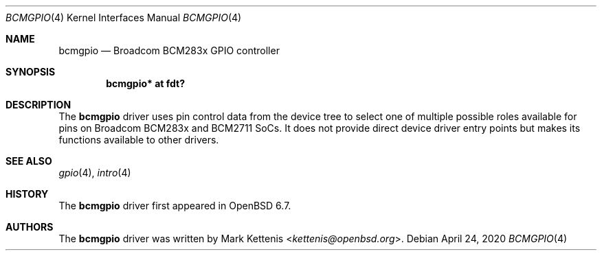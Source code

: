 .\"	$OpenBSD: bcmgpio.4,v 1.1 2020/04/24 10:05:18 kettenis Exp $
.\"
.\" Copyright (c) 2020 Mark Kettenis <kettenis@openbsd.org>
.\"
.\" Permission to use, copy, modify, and distribute this software for any
.\" purpose with or without fee is hereby granted, provided that the above
.\" copyright notice and this permission notice appear in all copies.
.\"
.\" THE SOFTWARE IS PROVIDED "AS IS" AND THE AUTHOR DISCLAIMS ALL WARRANTIES
.\" WITH REGARD TO THIS SOFTWARE INCLUDING ALL IMPLIED WARRANTIES OF
.\" MERCHANTABILITY AND FITNESS. IN NO EVENT SHALL THE AUTHOR BE LIABLE FOR
.\" ANY SPECIAL, DIRECT, INDIRECT, OR CONSEQUENTIAL DAMAGES OR ANY DAMAGES
.\" WHATSOEVER RESULTING FROM LOSS OF USE, DATA OR PROFITS, WHETHER IN AN
.\" ACTION OF CONTRACT, NEGLIGENCE OR OTHER TORTIOUS ACTION, ARISING OUT OF
.\" OR IN CONNECTION WITH THE USE OR PERFORMANCE OF THIS SOFTWARE.
.\"
.Dd $Mdocdate: April 24 2020 $
.Dt BCMGPIO 4
.Os
.Sh NAME
.Nm bcmgpio
.Nd Broadcom BCM283x GPIO controller
.Sh SYNOPSIS
.Cd "bcmgpio* at fdt?"
.Sh DESCRIPTION
The
.Nm
driver uses pin control data from the device tree to select one of
multiple possible roles available for pins on Broadcom BCM283x and
BCM2711 SoCs.
It does not provide direct device driver entry points but makes its
functions available to other drivers.
.Sh SEE ALSO
.Xr gpio 4 ,
.Xr intro 4
.Sh HISTORY
The
.Nm
driver first appeared in
.Ox 6.7 .
.Sh AUTHORS
.An -nosplit
The
.Nm
driver was written by
.An Mark Kettenis Aq Mt kettenis@openbsd.org .
